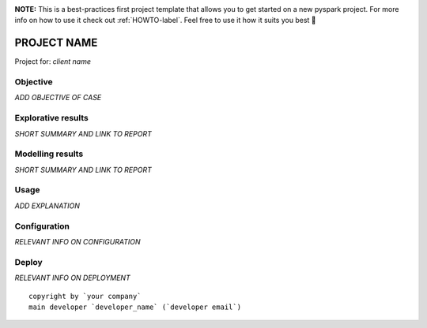.. image:: https://img.shields.io/badge/maintained%20by-dataroots-%2300b189
    :target: https://dataroots.io
    :alt: maintained by dataroots

.. image:: https://img.shields.io/badge/python-3.8-blue
    :target: https://img.shields.io/badge/python-3.8-blue
    :alt: Python version

.. image:: https://codecov.io/gh/datarootsio/skeleton-pyspark/branch/main/graph/badge.svg?token=UMPN2VL0AM
    :target: https://codecov.io/gh/datarootsio/skeleton-pyspark

**NOTE:** This is a best-practices first project template that allows you to get started on a new pyspark project.
For more info on how to use it check out :ref:`HOWTO-label`.
Feel free to use it how it suits you best 🚀


PROJECT NAME
============

Project for: `client name`

Objective
^^^^^^^^^

`ADD OBJECTIVE OF CASE`

Explorative results
^^^^^^^^^^^^^^^^^^^

`SHORT SUMMARY AND LINK TO REPORT`

Modelling results
^^^^^^^^^^^^^^^^^

`SHORT SUMMARY AND LINK TO REPORT`

Usage
^^^^^

`ADD EXPLANATION`

Configuration
^^^^^^^^^^^^^

`RELEVANT INFO ON CONFIGURATION`

Deploy
^^^^^^

`RELEVANT INFO ON DEPLOYMENT`

::

    copyright by `your company`
    main developer `developer_name` (`developer email`)
